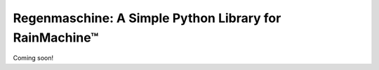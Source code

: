 Regenmaschine: A Simple Python Library for RainMachine™
=======================================================

Coming soon!
